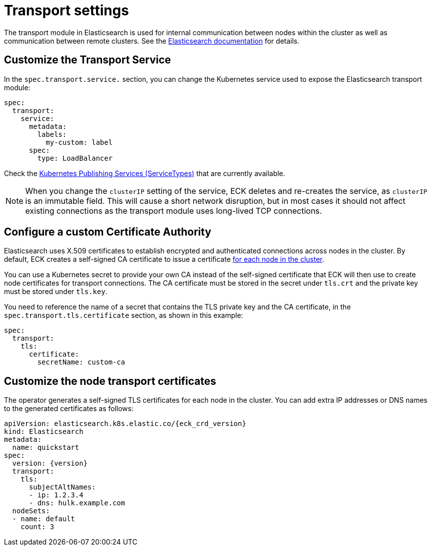 :parent_page_id: elasticsearch-specification
:page_id: transport-settings
ifdef::env-github[]
****
link:https://www.elastic.co/guide/en/cloud-on-k8s/master/k8s-{parent_page_id}.html#k8s-{page_id}[View this document on the Elastic website]
****
endif::[]
[id="{p}-{page_id}"]
= Transport settings

The transport module in Elasticsearch is used for internal communication between nodes within the cluster as well as communication between remote clusters. See the link:https://www.elastic.co/guide/en/elasticsearch/reference/current/modules-transport.html[Elasticsearch documentation] for details.

== Customize the Transport Service

In the `spec.transport.service.` section, you can change the Kubernetes service used to expose the Elasticsearch transport module:

[source,yaml]
----
spec:
  transport:
    service:
      metadata:
        labels:
          my-custom: label
      spec:
        type: LoadBalancer
----

Check the https://kubernetes.io/docs/concepts/services-networking/service/#publishing-services-service-types[Kubernetes Publishing Services (ServiceTypes)] that are currently available.

NOTE: When you change the `clusterIP` setting of the service, ECK deletes and re-creates the service, as `clusterIP` is an immutable field. This will cause a short network disruption, but in most cases it should not affect existing connections as the transport module uses long-lived TCP connections. 

== Configure a custom Certificate Authority

Elasticsearch uses X.509 certificates to establish encrypted and authenticated connections across nodes in the cluster. By default, ECK creates a self-signed CA certificate to issue a certificate link:https://www.elastic.co/guide/en/elasticsearch/reference/current/configuring-tls.html#node-certificates[for each node in the cluster].

You can use a Kubernetes secret to provide your own CA instead of the self-signed certificate that ECK will then use to create node certificates for transport connections.
The CA certificate must be stored in the secret under `tls.crt` and the private key must be stored under `tls.key`.

You need to reference the name of a secret that contains the TLS private key and the CA certificate, in the `spec.transport.tls.certificate` section, as shown in this example:

[source,yaml]
----
spec:
  transport:
    tls:
      certificate:
        secretName: custom-ca
----
== Customize the node transport certificates
The operator generates a self-signed TLS certificates for each node in the cluster. You can add extra IP addresses or DNS names to the generated certificates as follows:

[source,yaml,subs="attributes"]
----
apiVersion: elasticsearch.k8s.elastic.co/{eck_crd_version}
kind: Elasticsearch
metadata:
  name: quickstart
spec:
  version: {version}
  transport:
    tls:
      subjectAltNames:
      - ip: 1.2.3.4
      - dns: hulk.example.com
  nodeSets:
  - name: default
    count: 3
----
